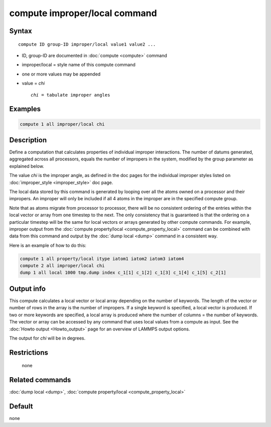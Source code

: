 .. index:: compute improper/local

compute improper/local command
==============================

Syntax
""""""

.. parsed-literal::

   compute ID group-ID improper/local value1 value2 ...

* ID, group-ID are documented in :doc:`compute <compute>` command
* improper/local = style name of this compute command
* one or more values may be appended
* value = *chi*

  .. parsed-literal::

       *chi* = tabulate improper angles

Examples
""""""""

.. code-block:: LAMMPS

   compute 1 all improper/local chi

Description
"""""""""""

Define a computation that calculates properties of individual improper
interactions.  The number of datums generated, aggregated across all
processors, equals the number of impropers in the system, modified by
the group parameter as explained below.

The value *chi* is the improper angle, as defined in the doc pages for
the individual improper styles listed on
:doc:`improper_style <improper_style>` doc page.

The local data stored by this command is generated by looping over all
the atoms owned on a processor and their impropers.  An improper will
only be included if all 4 atoms in the improper are in the specified
compute group.

Note that as atoms migrate from processor to processor, there will be
no consistent ordering of the entries within the local vector or array
from one timestep to the next.  The only consistency that is
guaranteed is that the ordering on a particular timestep will be the
same for local vectors or arrays generated by other compute commands.
For example, improper output from the :doc:`compute property/local <compute_property_local>` command can be combined
with data from this command and output by the :doc:`dump local <dump>`
command in a consistent way.

Here is an example of how to do this:

.. code-block:: LAMMPS

   compute 1 all property/local itype iatom1 iatom2 iatom3 iatom4
   compute 2 all improper/local chi
   dump 1 all local 1000 tmp.dump index c_1[1] c_1[2] c_1[3] c_1[4] c_1[5] c_2[1]

Output info
"""""""""""

This compute calculates a local vector or local array depending on the
number of keywords.  The length of the vector or number of rows in the
array is the number of impropers.  If a single keyword is specified, a
local vector is produced.  If two or more keywords are specified, a
local array is produced where the number of columns = the number of
keywords.  The vector or array can be accessed by any command that
uses local values from a compute as input.  See the :doc:`Howto output <Howto_output>` page for an overview of LAMMPS output
options.

The output for *chi* will be in degrees.

Restrictions
""""""""""""
 none

Related commands
""""""""""""""""

:doc:`dump local <dump>`, :doc:`compute property/local <compute_property_local>`

Default
"""""""

none
